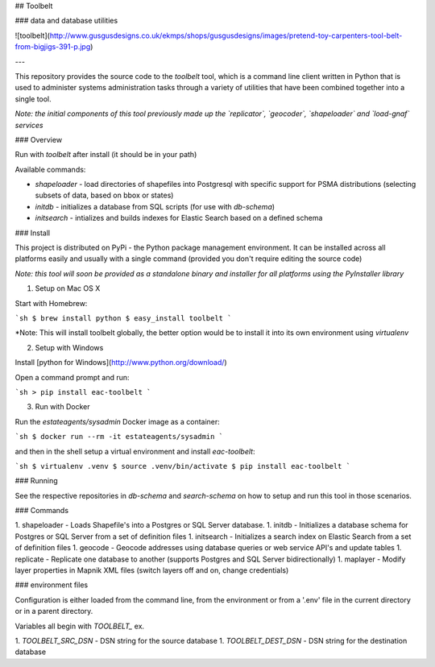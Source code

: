 ## Toolbelt

### data and database utilities

![toolbelt](http://www.gusgusdesigns.co.uk/ekmps/shops/gusgusdesigns/images/pretend-toy-carpenters-tool-belt-from-bigjigs-391-p.jpg)

---

This repository provides the source code to the `toolbelt` tool, which is a command line client
written in Python that is used to administer systems administration tasks through a variety
of utilities that have been combined together into a single tool.

*Note: the initial components of this tool previously made up the `replicator`, `geocoder`, `shapeloader` and `load-gnaf` services*

### Overview

Run with `toolbelt` after install (it should be in your path)

Available commands:

* `shapeloader` - load directories of shapefiles into Postgresql with specific support for PSMA distributions (selecting subsets of data, based on bbox or states)
* `initdb` - initializes a database from SQL scripts (for use with `db-schema`)
* `initsearch` - intializes and builds indexes for Elastic Search based on a defined schema

### Install

This project is distributed on PyPi - the Python package management environment. It can be installed across all
platforms easily and usually with a single command (provided you don't require editing the source code)

*Note: this tool will soon be provided as a standalone binary and installer for all platforms using the PyInstaller library*

1. Setup on Mac OS X

Start with Homebrew:

```sh
$ brew install python
$ easy_install toolbelt
```

*Note: This will install toolbelt globally, the better option would be to install it into its own environment using `virtualenv`

2. Setup with Windows

Install [python for Windows](http://www.python.org/download/)

Open a command prompt and run:

```sh
> pip install eac-toolbelt
```

3. Run with Docker

Run the `estateagents/sysadmin` Docker image as a container:

```sh
$ docker run --rm -it estateagents/sysadmin
```

and then in the shell setup a virtual environment and install `eac-toolbelt`:

```sh
$ virtualenv .venv
$ source .venv/bin/activate
$ pip install eac-toolbelt
```

### Running

See the respective repositories in `db-schema` and `search-schema` on how to setup and run this tool in those scenarios.

### Commands

1. shapeloader - Loads Shapefile's into a Postgres or SQL Server database.
1. initdb - Initializes a database schema for Postgres or SQL Server from a set of definition files
1. initsearch - Initializes a search index on Elastic Search from a set of definition files
1. geocode - Geocode addresses using database queries or web service API's and update tables
1. replicate - Replicate one database to another (supports Postgres and SQL Server bidirectionally)
1. maplayer - Modify layer properties in Mapnik XML files (switch layers off and on, change credentials)

### environment files

Configuration is either loaded from the command line, from the environment or from a '.env' file in the current directory or in a parent directory.

Variables all begin with `TOOLBELT_` ex.

1. `TOOLBELT_SRC_DSN` - DSN string for the source database
1. `TOOLBELT_DEST_DSN` - DSN string for the destination database




